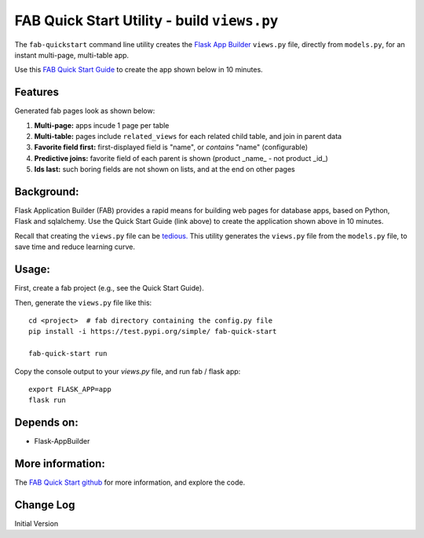 FAB Quick Start Utility - build ``views.py``
============================================

The ``fab-quickstart`` command line utility creates the
`Flask App Builder <https://github.com/dpgaspar/Flask-AppBuilder>`_ ``views.py`` file,
directly from ``models.py``, for an instant multi-page, multi-table app.

Use this `FAB Quick Start Guide <https://github.com/valhuber/fab-quick-start/wiki>`_ 
to create the app shown below in 10 minutes.


Features
--------

Generated fab pages look as shown below:

#. **Multi-page:** apps incude 1 page per table

#. **Multi-table:** pages include ``related_views`` for each related child table, and join in parent data

#. **Favorite field first:** first-displayed field is "name", or `contains` "name" (configurable)

#. **Predictive joins:** favorite field of each parent is shown (product _name_ - not product _id_)

#. **Ids last:** such boring fields are not shown on lists, and at the end on other pages

.. image:: https://drive.google.com/uc?export=view&id=1Q3cG-4rQ6Q6RdZppvkrQzCDhDYHnk-F6

Background:
-----------

Flask Application Builder (FAB) provides a rapid means for
building web pages for database apps, based on Python, Flask and sqlalchemy.
Use the Quick Start Guide (link above) to create the application
shown above in 10 minutes.

Recall that creating the ``views.py`` file can be
`tedious. <https://github.com/valhuber/fab-quick-start/wiki#key-fab-inputs-modelspy-and-viewspy>`_
This utility generates the ``views.py`` file from the ``models.py`` file,
to save time and reduce learning curve.

Usage:
------
First, create a fab project (e.g., see the Quick Start Guide).

Then, generate the ``views.py`` file like this::

    cd <project>  # fab directory containing the config.py file
    pip install -i https://test.pypi.org/simple/ fab-quick-start
    
    fab-quick-start run

Copy the console output to your `views.py` file, and run fab / flask app::

    export FLASK_APP=app
    flask run

Depends on:
-----------
- Flask-AppBuilder

More information:
-----------------
The `FAB Quick Start github <https://github.com/valhuber/fab-quick-start#fab-quick-start---build-viewspy>`_ for more information, and explore the code.




Change Log
----------

Initial Version

